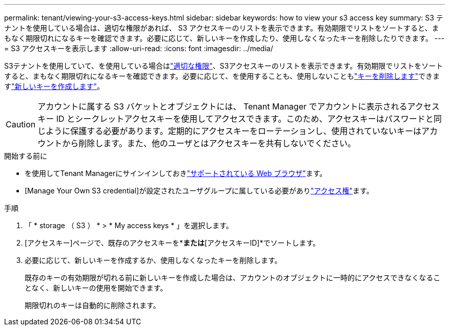 ---
permalink: tenant/viewing-your-s3-access-keys.html 
sidebar: sidebar 
keywords: how to view your s3 access key 
summary: S3 テナントを使用している場合は、適切な権限があれば、 S3 アクセスキーのリストを表示できます。有効期限でリストをソートすると、まもなく期限切れになるキーを確認できます。必要に応じて、新しいキーを作成したり、使用しなくなったキーを削除したりできます。 
---
= S3 アクセスキーを表示します
:allow-uri-read: 
:icons: font
:imagesdir: ../media/


[role="lead"]
S3テナントを使用していて、を使用している場合はlink:tenant-management-permissions.html["適切な権限"]、S3アクセスキーのリストを表示できます。有効期限でリストをソートすると、まもなく期限切れになるキーを確認できます。必要に応じて、を使用することも、使用しないこともlink:deleting-your-own-s3-access-keys.html["キーを削除します"]できますlink:creating-your-own-s3-access-keys.html["新しいキーを作成します"]。


CAUTION: アカウントに属する S3 バケットとオブジェクトには、 Tenant Manager でアカウントに表示されるアクセスキー ID とシークレットアクセスキーを使用してアクセスできます。このため、アクセスキーはパスワードと同じように保護する必要があります。定期的にアクセスキーをローテーションし、使用されていないキーはアカウントから削除します。また、他のユーザとはアクセスキーを共有しないでください。

.開始する前に
* を使用してTenant Managerにサインインしておきlink:../admin/web-browser-requirements.html["サポートされている Web ブラウザ"]ます。
* [Manage Your Own S3 credential]が設定されたユーザグループに属している必要がありlink:tenant-management-permissions.html["アクセス権"]ます。


.手順
. 「 * storage （ S3 ） * > * My access keys * 」を選択します。
. [アクセスキー]ページで、既存のアクセスキーを*[有効期限]*または*[アクセスキーID]*でソートします。
. 必要に応じて、新しいキーを作成するか、使用しなくなったキーを削除します。
+
既存のキーの有効期限が切れる前に新しいキーを作成した場合は、アカウントのオブジェクトに一時的にアクセスできなくなることなく、新しいキーの使用を開始できます。

+
期限切れのキーは自動的に削除されます。


